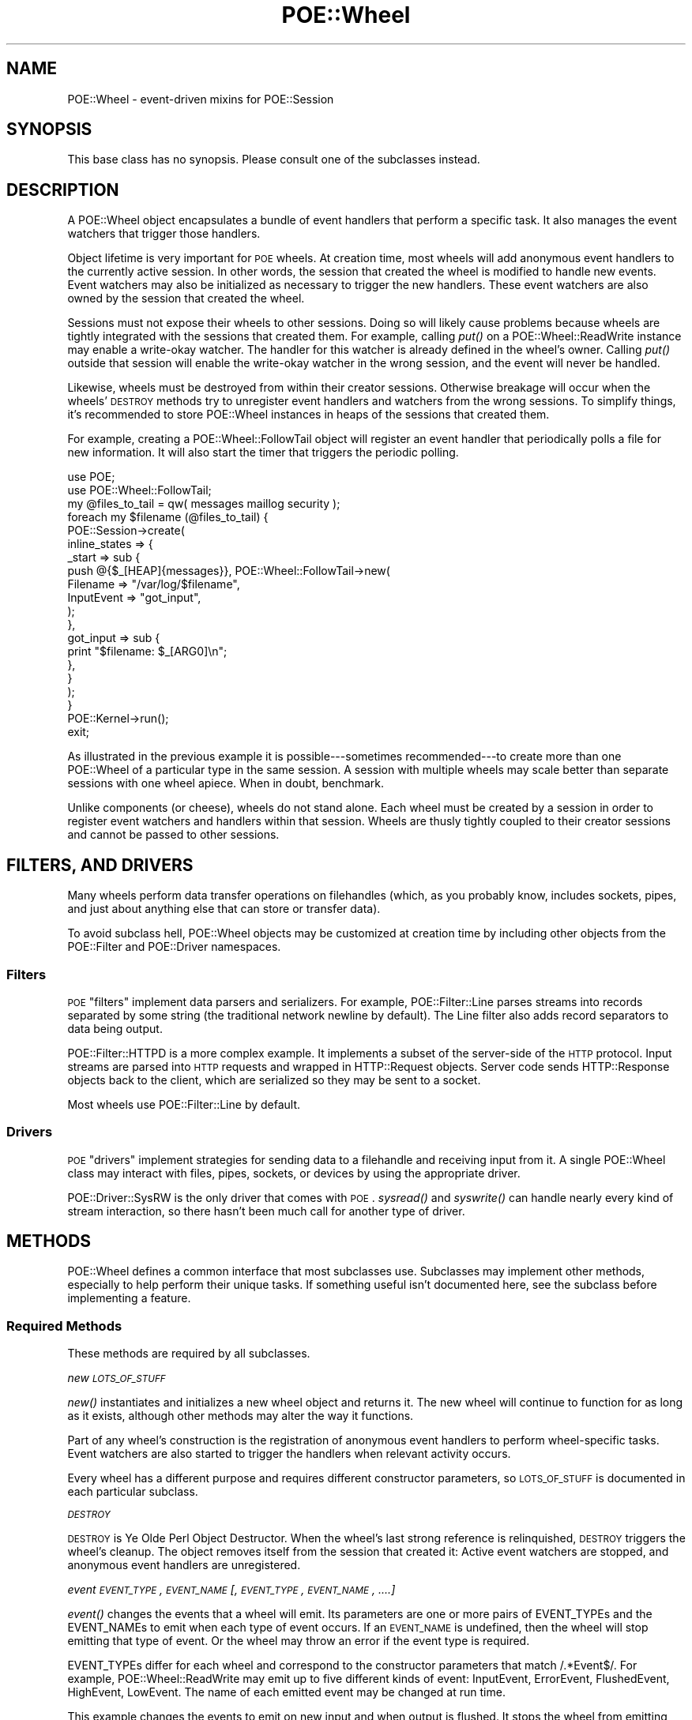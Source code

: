 .\" Automatically generated by Pod::Man 2.23 (Pod::Simple 3.14)
.\"
.\" Standard preamble:
.\" ========================================================================
.de Sp \" Vertical space (when we can't use .PP)
.if t .sp .5v
.if n .sp
..
.de Vb \" Begin verbatim text
.ft CW
.nf
.ne \\$1
..
.de Ve \" End verbatim text
.ft R
.fi
..
.\" Set up some character translations and predefined strings.  \*(-- will
.\" give an unbreakable dash, \*(PI will give pi, \*(L" will give a left
.\" double quote, and \*(R" will give a right double quote.  \*(C+ will
.\" give a nicer C++.  Capital omega is used to do unbreakable dashes and
.\" therefore won't be available.  \*(C` and \*(C' expand to `' in nroff,
.\" nothing in troff, for use with C<>.
.tr \(*W-
.ds C+ C\v'-.1v'\h'-1p'\s-2+\h'-1p'+\s0\v'.1v'\h'-1p'
.ie n \{\
.    ds -- \(*W-
.    ds PI pi
.    if (\n(.H=4u)&(1m=24u) .ds -- \(*W\h'-12u'\(*W\h'-12u'-\" diablo 10 pitch
.    if (\n(.H=4u)&(1m=20u) .ds -- \(*W\h'-12u'\(*W\h'-8u'-\"  diablo 12 pitch
.    ds L" ""
.    ds R" ""
.    ds C` ""
.    ds C' ""
'br\}
.el\{\
.    ds -- \|\(em\|
.    ds PI \(*p
.    ds L" ``
.    ds R" ''
'br\}
.\"
.\" Escape single quotes in literal strings from groff's Unicode transform.
.ie \n(.g .ds Aq \(aq
.el       .ds Aq '
.\"
.\" If the F register is turned on, we'll generate index entries on stderr for
.\" titles (.TH), headers (.SH), subsections (.SS), items (.Ip), and index
.\" entries marked with X<> in POD.  Of course, you'll have to process the
.\" output yourself in some meaningful fashion.
.ie \nF \{\
.    de IX
.    tm Index:\\$1\t\\n%\t"\\$2"
..
.    nr % 0
.    rr F
.\}
.el \{\
.    de IX
..
.\}
.\"
.\" Accent mark definitions (@(#)ms.acc 1.5 88/02/08 SMI; from UCB 4.2).
.\" Fear.  Run.  Save yourself.  No user-serviceable parts.
.    \" fudge factors for nroff and troff
.if n \{\
.    ds #H 0
.    ds #V .8m
.    ds #F .3m
.    ds #[ \f1
.    ds #] \fP
.\}
.if t \{\
.    ds #H ((1u-(\\\\n(.fu%2u))*.13m)
.    ds #V .6m
.    ds #F 0
.    ds #[ \&
.    ds #] \&
.\}
.    \" simple accents for nroff and troff
.if n \{\
.    ds ' \&
.    ds ` \&
.    ds ^ \&
.    ds , \&
.    ds ~ ~
.    ds /
.\}
.if t \{\
.    ds ' \\k:\h'-(\\n(.wu*8/10-\*(#H)'\'\h"|\\n:u"
.    ds ` \\k:\h'-(\\n(.wu*8/10-\*(#H)'\`\h'|\\n:u'
.    ds ^ \\k:\h'-(\\n(.wu*10/11-\*(#H)'^\h'|\\n:u'
.    ds , \\k:\h'-(\\n(.wu*8/10)',\h'|\\n:u'
.    ds ~ \\k:\h'-(\\n(.wu-\*(#H-.1m)'~\h'|\\n:u'
.    ds / \\k:\h'-(\\n(.wu*8/10-\*(#H)'\z\(sl\h'|\\n:u'
.\}
.    \" troff and (daisy-wheel) nroff accents
.ds : \\k:\h'-(\\n(.wu*8/10-\*(#H+.1m+\*(#F)'\v'-\*(#V'\z.\h'.2m+\*(#F'.\h'|\\n:u'\v'\*(#V'
.ds 8 \h'\*(#H'\(*b\h'-\*(#H'
.ds o \\k:\h'-(\\n(.wu+\w'\(de'u-\*(#H)/2u'\v'-.3n'\*(#[\z\(de\v'.3n'\h'|\\n:u'\*(#]
.ds d- \h'\*(#H'\(pd\h'-\w'~'u'\v'-.25m'\f2\(hy\fP\v'.25m'\h'-\*(#H'
.ds D- D\\k:\h'-\w'D'u'\v'-.11m'\z\(hy\v'.11m'\h'|\\n:u'
.ds th \*(#[\v'.3m'\s+1I\s-1\v'-.3m'\h'-(\w'I'u*2/3)'\s-1o\s+1\*(#]
.ds Th \*(#[\s+2I\s-2\h'-\w'I'u*3/5'\v'-.3m'o\v'.3m'\*(#]
.ds ae a\h'-(\w'a'u*4/10)'e
.ds Ae A\h'-(\w'A'u*4/10)'E
.    \" corrections for vroff
.if v .ds ~ \\k:\h'-(\\n(.wu*9/10-\*(#H)'\s-2\u~\d\s+2\h'|\\n:u'
.if v .ds ^ \\k:\h'-(\\n(.wu*10/11-\*(#H)'\v'-.4m'^\v'.4m'\h'|\\n:u'
.    \" for low resolution devices (crt and lpr)
.if \n(.H>23 .if \n(.V>19 \
\{\
.    ds : e
.    ds 8 ss
.    ds o a
.    ds d- d\h'-1'\(ga
.    ds D- D\h'-1'\(hy
.    ds th \o'bp'
.    ds Th \o'LP'
.    ds ae ae
.    ds Ae AE
.\}
.rm #[ #] #H #V #F C
.\" ========================================================================
.\"
.IX Title "POE::Wheel 3"
.TH POE::Wheel 3 "2010-11-19" "perl v5.12.3" "User Contributed Perl Documentation"
.\" For nroff, turn off justification.  Always turn off hyphenation; it makes
.\" way too many mistakes in technical documents.
.if n .ad l
.nh
.SH "NAME"
POE::Wheel \- event\-driven mixins for POE::Session
.SH "SYNOPSIS"
.IX Header "SYNOPSIS"
This base class has no synopsis.
Please consult one of the subclasses instead.
.SH "DESCRIPTION"
.IX Header "DESCRIPTION"
A POE::Wheel object encapsulates a bundle of event handlers that
perform a specific task.  It also manages the event watchers that
trigger those handlers.
.PP
Object lifetime is very important for \s-1POE\s0 wheels.  At creation time,
most wheels will add anonymous event handlers to the currently active
session.  In other words, the session that created the wheel is
modified to handle new events.  Event watchers may also be initialized
as necessary to trigger the new handlers.  These event watchers are
also owned by the session that created the wheel.
.PP
Sessions must not expose their wheels to other sessions.  Doing so
will likely cause problems because wheels are tightly integrated with
the sessions that created them.  For example, calling \fIput()\fR on a
POE::Wheel::ReadWrite instance may enable a write-okay watcher.  The
handler for this watcher is already defined in the wheel's owner.
Calling \fIput()\fR outside that session will enable the write-okay watcher
in the wrong session, and the event will never be handled.
.PP
Likewise, wheels must be destroyed from within their creator sessions.
Otherwise breakage will occur when the wheels' \s-1DESTROY\s0 methods try to
unregister event handlers and watchers from the wrong sessions.  To
simplify things, it's recommended to store POE::Wheel instances in
heaps of the sessions that created them.
.PP
For example, creating a POE::Wheel::FollowTail object will register an
event handler that periodically polls a file for new information.  It
will also start the timer that triggers the periodic polling.
.PP
.Vb 2
\&  use POE;
\&  use POE::Wheel::FollowTail;
\&
\&  my @files_to_tail = qw( messages maillog security );
\&
\&  foreach my $filename (@files_to_tail) {
\&    POE::Session\->create(
\&      inline_states => {
\&        _start => sub {
\&          push @{$_[HEAP]{messages}}, POE::Wheel::FollowTail\->new(
\&            Filename   => "/var/log/$filename",
\&            InputEvent => "got_input",
\&          );
\&        },
\&        got_input => sub {
\&          print "$filename: $_[ARG0]\en";
\&        },
\&      }
\&    );
\&  }
\&
\&  POE::Kernel\->run();
\&  exit;
.Ve
.PP
As illustrated in the previous example it is possible\-\-\-sometimes
recommended\-\-\-to create more than one POE::Wheel of a particular type
in the same session.  A session with multiple wheels may scale better
than separate sessions with one wheel apiece.  When in doubt,
benchmark.
.PP
Unlike components (or cheese), wheels do not stand alone.  Each wheel
must be created by a session in order to register event watchers and
handlers within that session.  Wheels are thusly tightly coupled to
their creator sessions and cannot be passed to other sessions.
.SH "FILTERS, AND DRIVERS"
.IX Header "FILTERS, AND DRIVERS"
Many wheels perform data transfer operations on filehandles (which, as
you probably know, includes sockets, pipes, and just about anything
else that can store or transfer data).
.PP
To avoid subclass hell, POE::Wheel objects may be customized at
creation time by including other objects from the POE::Filter and
POE::Driver namespaces.
.SS "Filters"
.IX Subsection "Filters"
\&\s-1POE\s0 \*(L"filters\*(R" implement data parsers and serializers.  For example,
POE::Filter::Line parses streams into records separated by some string
(the traditional network newline by default).  The Line filter also
adds record separators to data being output.
.PP
POE::Filter::HTTPD is a more complex example.  It implements a subset
of the server-side of the \s-1HTTP\s0 protocol.  Input streams are parsed
into \s-1HTTP\s0 requests and wrapped in HTTP::Request objects.  Server code
sends HTTP::Response objects back to the client, which are serialized
so they may be sent to a socket.
.PP
Most wheels use POE::Filter::Line by default.
.SS "Drivers"
.IX Subsection "Drivers"
\&\s-1POE\s0 \*(L"drivers\*(R" implement strategies for sending data to a filehandle
and receiving input from it.  A single POE::Wheel class may interact
with files, pipes, sockets, or devices by using the appropriate
driver.
.PP
POE::Driver::SysRW is the only driver that comes with \s-1POE\s0.  \fIsysread()\fR
and \fIsyswrite()\fR can handle nearly every kind of stream interaction, so
there hasn't been much call for another type of driver.
.SH "METHODS"
.IX Header "METHODS"
POE::Wheel defines a common interface that most subclasses use.
Subclasses may implement other methods, especially to help perform
their unique tasks.  If something useful isn't documented here, see
the subclass before implementing a feature.
.SS "Required Methods"
.IX Subsection "Required Methods"
These methods are required by all subclasses.
.PP
\fInew \s-1LOTS_OF_STUFF\s0\fR
.IX Subsection "new LOTS_OF_STUFF"
.PP
\&\fInew()\fR instantiates and initializes a new wheel object and returns it.
The new wheel will continue to function for as long as it exists,
although other methods may alter the way it functions.
.PP
Part of any wheel's construction is the registration of anonymous
event handlers to perform wheel-specific tasks.  Event watchers are
also started to trigger the handlers when relevant activity occurs.
.PP
Every wheel has a different purpose and requires different constructor
parameters, so \s-1LOTS_OF_STUFF\s0 is documented in each particular
subclass.
.PP
\fI\s-1DESTROY\s0\fR
.IX Subsection "DESTROY"
.PP
\&\s-1DESTROY\s0 is Ye Olde Perl Object Destructor.  When the wheel's last
strong reference is relinquished, \s-1DESTROY\s0 triggers the wheel's
cleanup.  The object removes itself from the session that created it:
Active event watchers are stopped, and anonymous event handlers are
unregistered.
.PP
\fIevent \s-1EVENT_TYPE\s0, \s-1EVENT_NAME\s0 [, \s-1EVENT_TYPE\s0, \s-1EVENT_NAME\s0, ....]\fR
.IX Subsection "event EVENT_TYPE, EVENT_NAME [, EVENT_TYPE, EVENT_NAME, ....]"
.PP
\&\fIevent()\fR changes the events that a wheel will emit.  Its parameters are
one or more pairs of EVENT_TYPEs and the EVENT_NAMEs to emit when each
type of event occurs.  If an \s-1EVENT_NAME\s0 is undefined, then the wheel
will stop emitting that type of event.  Or the wheel may throw an
error if the event type is required.
.PP
EVENT_TYPEs differ for each wheel and correspond to the constructor
parameters that match /.*Event$/.  For example, POE::Wheel::ReadWrite
may emit up to five different kinds of event: InputEvent, ErrorEvent,
FlushedEvent, HighEvent, LowEvent.  The name of each emitted event may
be changed at run time.
.PP
This example changes the events to emit on new input and when output
is flushed.  It stops the wheel from emitting events when errors
occur.
.PP
.Vb 5
\&  $wheel\->event(
\&    InputEvent   => \*(Aqnew_input_event\*(Aq,
\&    ErrorEvent   => undef,
\&    FlushedEvent => \*(Aqnew_flushed_event\*(Aq,
\&  );
.Ve
.SS "I/O Methods"
.IX Subsection "I/O Methods"
Wheels that perform input and output may implement some or all of
these methods.  The \fIput()\fR method is a common omission.  Wheels that
don't perform output do not have \fIput()\fR methods.
.PP
\fIput \s-1RECORD\s0 [, \s-1RECORD\s0 [, ....]]\fR
.IX Subsection "put RECORD [, RECORD [, ....]]"
.PP
\&\fIput()\fR sends one or more RECORDs to the wheel for transmitting.  Each
\&\s-1RECORD\s0 is serialized by the wheel's associated POE::Filter so that it
will be ready to transmit.  The serialized stream may be transmitted
immediately by the wheel's POE::Driver object, or it may be buffered
in the POE::Driver until it can be flushed to the output filehandle.
.PP
Most wheels use POE::Filter::Line and POE::Driver::SysRW by default,
so it's not necessary to specify them in most cases.
.SS "Class Static Functions"
.IX Subsection "Class Static Functions"
These functions expose information that is common to all wheels.  They
are not methods, so they should \fBnot\fR be called as methods.
.PP
.Vb 2
\&  my $new_wheel_id = POE::Wheel::allocate_wheel_id();
\&  POE::Wheel::free_wheel_id($new_wheel_id);
.Ve
.PP
\fIallocate_wheel_id\fR
.IX Subsection "allocate_wheel_id"
.PP
\&\fBThis is not a class method.\fR
.PP
Every wheel has a unique \s-1ID\s0.  \fIallocate_wheel_id()\fR returns the next
available unique wheel \s-1ID\s0.  Wheel constructors use it to set their IDs
internally.
.PP
.Vb 2
\&  package POE::Wheel::Example;
\&  use base qw(POE::Wheel);
\&
\&  sub new {
\&    # ... among other things ...
\&    $self\->[MY_WHEEL_ID] = POE::Wheel::allocate_wheel_id();
\&    return $self;
\&  }
.Ve
.PP
Wheel IDs are used to tell apart events from similarly typed wheels.
For example, a multi-file tail utility may handle all file input with
the same function.  Wheel IDs may be used to tell which wheel
generated the InputEvent being handled.
.PP
Wheel IDs are often used to store wheel-local state in a session's
heap.
.PP
.Vb 5
\&  sub handle_error {
\&    my $wheel_id = $_[ARG3];
\&    print "Wheel $wheel_id caught an error.  Shutting it down.\en";
\&    delete $_[HEAP]{wheels}{$wheel_id};
\&  }
.Ve
.PP
It is vital for wheels to free their allocated IDs when they are
destroyed.  POE::Wheel class keeps track of allocated wheel IDs to
avoid collisions, and they will remain in memory until freed.  See
\&\fIfree_wheel_id()\fR.
.PP
\fIfree_wheel_id \s-1WHEEL_ID\s0\fR
.IX Subsection "free_wheel_id WHEEL_ID"
.PP
\&\fBThis is not a class method.\fR
.PP
\&\fIfree_wheel_id()\fR deallocates a wheel's \s-1ID\s0 so that it stops consuming
memory and may be reused later.  This is often called from a wheel's
destructor.
.PP
.Vb 2
\&  package POE::Wheel::Example;
\&  use base qw(POE::Wheel);
\&
\&  sub DESTROY {
\&    my $self = shift;
\&    # ... among other things ...
\&    POE::Wheel::free_wheel_id($self\->[MY_WHEEL_ID]);
\&  }
.Ve
.PP
Wheel IDs may be reused, although it has never been reported.  Two
active wheels will never share the same \s-1ID\s0, however.
.PP
\fI\s-1ID\s0\fR
.IX Subsection "ID"
.PP
\&\fBThis is usually implemented in the subclass!\fR
.PP
The \s-1\fIID\s0()\fR method returns a wheel's unique \s-1ID\s0. It is commonly used to
match events with the wheels which generated them.
.PP
Again, this method is not implemented in this class! If it's missing
from the subclass, please go pester that module author\-\-\-thanks!
.SH "SEE ALSO"
.IX Header "SEE ALSO"
The \s-1SEE\s0 \s-1ALSO\s0 section in \s-1POE\s0 contains a table of contents covering
the entire \s-1POE\s0 distribution.
.PP
POE::Driver \- A base class for file access drivers that POE::Wheel
may use.
.PP
POE::Filter \- A base class for data parsers and marshalers that
POE::Wheel may use.
.PP
POE::Wheel::Curses \- Non-blocking input for Curses.
.PP
POE::Wheel::FollowTail \- Non-blocking file and \s-1FIFO\s0 monitoring.
.PP
POE::Wheel::ListenAccept \- Non-blocking server for existing
sockets.
.PP
POE::Wheel::ReadLine \- Non-blocking console input, with full
readline support.
.PP
POE::Wheel::ReadWrite \- Non-blocking stream I/O.
.PP
POE::Wheel::Run \- Non-blocking process creation and management.
.PP
POE::Wheel::SocketFactory \- Non-blocking socket creation,
supporting most protocols and modes.
.PP
\&\s-1TODO\s0 \- Link to POE::Wheel search.cpan.org module search.
.SH "BUGS"
.IX Header "BUGS"
It would be nice if wheels were more like proper Unix streams.
.SH "AUTHORS & COPYRIGHTS"
.IX Header "AUTHORS & COPYRIGHTS"
Please see \s-1POE\s0 for more information about authors, contributors,
and \s-1POE\s0;s licensing.
